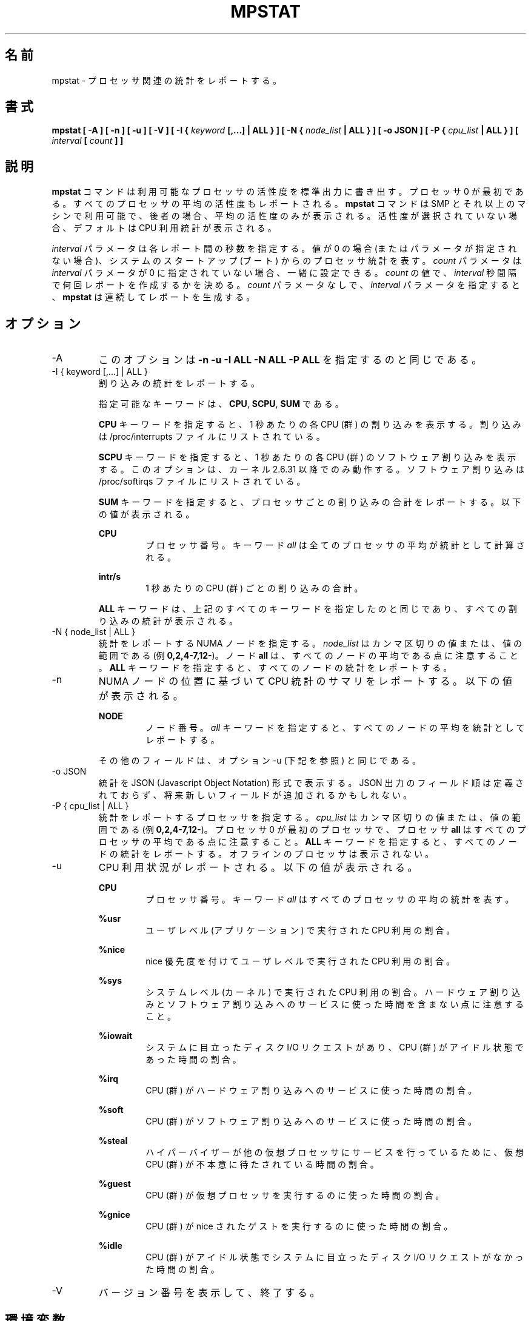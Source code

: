 .\"
.\" Japanese Version Copyright (c) 2019-2020 Yuichi SATO
.\"         all rights reserved.
.\" Translated Sat Jul  6 23:30:03 JST 2019
.\"         by Yuichi SATO <ysato444@ybb.ne.jp>
.\" Updated & Modified Sat Mar 28 23:14:29 JST 2020 by Yuichi SATO
.\"
.TH MPSTAT 1 "MARCH 2018" Linux "Linux User's Manual" -*- nroff -*-
.\"O .SH NAME
.SH 名前
.\"O mpstat \- Report processors related statistics.
mpstat \- プロセッサ関連の統計をレポートする。
.\"O .SH SYNOPSIS
.SH 書式
.B mpstat [ -A ] [ -n ] [ -u ] [ -V ] [ -I {
.I keyword
.B [,...] | ALL } ] [ -N {
.I node_list
.B | ALL } ] [ -o JSON ] [ -P {
.I cpu_list
.B | ALL } ] [
.I interval
.B [
.I count
.B ] ]
.\"O .SH DESCRIPTION
.SH 説明
.\"O The
.\"O .B mpstat
.\"O command writes to standard output activities for each available processor,
.\"O processor 0 being the first one.
.B mpstat
コマンドは利用可能なプロセッサの活性度を標準出力に書き出す。
プロセッサ 0 が最初である。
.\"O Global average activities among all processors are also reported.
すべてのプロセッサの平均の活性度もレポートされる。
.\"O The
.\"O .B mpstat
.\"O command can be used both on SMP and UP machines, but in the latter, only global
.\"O average activities will be printed. If no activity has been selected, then the
.\"O default report is the CPU utilization report.
.B mpstat
コマンドは SMP とそれ以上のマシンで利用可能で、後者の場合、
平均の活性度のみが表示される。
活性度が選択されていない場合、デフォルトは CPU 利用統計が表示される。

.\"O The
.\"O .I interval
.\"O parameter specifies the amount of time in seconds between each report.
.I interval
パラメータは各レポート間の秒数を指定する。
.\"O A value of 0 (or no parameters at all) indicates that processors statistics are
.\"O to be reported for the time since system startup (boot).
値が 0 の場合 (またはパラメータが指定されない場合)、
システムのスタートアップ (ブート) からのプロセッサ統計を表す。
.\"O The
.\"O .I count
.\"O parameter can be specified in conjunction with the
.\"O .I interval
.\"O parameter if this one is not set to zero. The value of
.\"O .I count
.\"O determines the number of reports generated at
.\"O .I interval
.\"O seconds apart. If the
.\"O .I interval
.\"O parameter is specified without the
.\"O .I count
.\"O parameter, the
.\"O .B mpstat
.\"O command generates reports continuously.
.I count
パラメータは
.I interval
パラメータが 0 に指定されていない場合、一緒に設定できる。
.I count
の値で、
.I interval
秒間隔で何回レポートを作成するかを決める。
.I count
パラメータなしで、
.I interval
パラメータを指定すると、
.B mpstat
は連続してレポートを生成する。

.\"O .SH OPTIONS
.SH オプション
.IP -A
.\"O This option is equivalent to specifying
.\"O .BR "-n -u -I ALL -N ALL -P ALL"
このオプションは
.B "-n -u -I ALL -N ALL -P ALL"
を指定するのと同じである。
.IP "-I { keyword [,...] | ALL }"
.\"O Report interrupts statistics.
割り込みの統計をレポートする。

.\"O Possible keywords are
.\"O .BR CPU ,
.\"O .BR SCPU ,
.\"O and
.\"O .BR SUM .
指定可能なキーワードは、
.BR CPU ,
.BR SCPU ,
.B SUM
である。

.\"O With the
.\"O .B CPU
.\"O keyword, the number of each individual interrupt received per
.\"O second by the CPU or CPUs is displayed. Interrupts are those listed
.\"O in /proc/interrupts file.
.B CPU
キーワードを指定すると、1 秒あたりの各 CPU (群) の割り込みを表示する。
割り込みは /proc/interrupts ファイルにリストされている。

.\"O With the
.\"O .B SCPU
.\"O keyword, the number of each individual software interrupt received per
.\"O second by the CPU or CPUs is displayed. This option works only
.\"O with kernels 2.6.31 and later. Software interrupts are those listed
.\"O in /proc/softirqs file.
.B SCPU
キーワードを指定すると、1 秒あたりの各 CPU (群) のソフトウェア割り込みを表示する。
このオプションは、カーネル 2.6.31 以降でのみ動作する。
ソフトウェア割り込みは /proc/softirqs ファイルにリストされている。

.\"O With the
.\"O .B SUM
.\"O keyword, the
.\"O .B mpstat
.\"O command reports the total number of interrupts per processor.
.B SUM
キーワードを指定すると、プロセッサごとの割り込みの合計をレポートする。
.\"O The following values are displayed:
以下の値が表示される。

.B CPU
.RS
.RS
.\"O Processor number. The keyword
.\"O .I all
.\"O indicates that statistics are calculated as averages among all
.\"O processors.
プロセッサ番号。
キーワード
.I all
は全てのプロセッサの平均が統計として計算される。
.RE

.B intr/s
.RS
.\"O Show the total number of interrupts received per second by
.\"O the CPU or CPUs.
1 秒あたりの CPU (群) ごとの割り込みの合計。
.RE

.\"O The
.\"O .B ALL
.\"O keyword is equivalent to specifying all the keywords above and
.\"O therefore all the interrupts statistics are displayed.
.B ALL
キーワードは、上記のすべてのキーワードを指定したのと同じであり、
すべての割り込みの統計が表示される。
.RE
.RE
.IP "-N { node_list | ALL }"
.\"O Indicate the NUMA nodes for which statistics are to be reported.
統計をレポートする NUMA ノードを指定する。
.\"O .I node_list
.\"O is a list of comma-separated values or range of values (e.g.,
.\"O .BR 0,2,4-7,12- ).
.I node_list
はカンマ区切りの値または、値の範囲である (例
.BR 0,2,4-7,12- )。
.\"O Note that node
.\"O .B all
.\"O is the global average among all nodes. The
.\"O .B ALL
.\"O keyword indicates that statistics are to be reported for all nodes.
ノード
.B all
は、すべてのノードの平均である点に注意すること。
.B ALL
キーワードを指定すると、すべてのノードの統計をレポートする。
.IP -n
.\"O Report summary CPU statistics based on NUMA node placement. The following
.\"O values are displayed:
NUMA ノードの位置に基づいて CPU 統計のサマリをレポートする。
以下の値が表示される。

.B NODE
.RS
.RS
.\"O Node number. The keyword
.\"O .I all
.\"O indicates that statistics are calculated as averages among all nodes.
ノード番号。
.I all
キーワードを指定すると、すべてのノードの平均を統計としてレポートする。
.RE

.\"O All the other fields are the same as those displayed with option -u
.\"O (see below).
その他のフィールドは、オプション -u (下記を参照) と同じである。
.RE
.IP "-o JSON"
.\"O Display the statistics in JSON (Javascript Object Notation) format.
統計を JSON (Javascript Object Notation) 形式で表示する。
.\"O JSON output field order is undefined, and new fields may be added
.\"O in the future.
JSON 出力のフィールド順は定義されておらず、
将来新しいフィールドが追加されるかもしれない。
.IP "-P { cpu_list | ALL }"
.\"O Indicate the processors for which statistics are to be reported.
統計をレポートするプロセッサを指定する。
.\"O .I cpu_list
.\"O is a list of comma-separated values or range of values (e.g.,
.\"O .BR 0,2,4-7,12- ).
.I cpu_list
はカンマ区切りの値または、値の範囲である (例
.BR 0,2,4-7,12- )。
.\"O Note that processor 0 is the first processor, and processor
.\"O .B all
.\"O is the global average among all processors.
プロセッサ 0 が最初のプロセッサで、プロセッサ
.B all
はすべてのプロセッサの平均である点に注意すること。
.\"O The
.\"O .B ALL
.\"O keyword indicates that statistics are to be reported for all processors.
.B ALL
キーワードを指定すると、すべてのノードの統計をレポートする。
.\"O Offline processors are not displayed.
オフラインのプロセッサは表示されない。
.IP -u
.\"O Report CPU utilization. The following values are displayed:
CPU 利用状況がレポートされる。以下の値が表示される。

.B CPU
.RS
.RS
.\"O Processor number. The keyword
.\"O .I all
.\"O indicates that statistics are calculated as averages among all
.\"O processors.
プロセッサ番号。
キーワード
.I all
はすべてのプロセッサの平均の統計を表す。
.RE

.B %usr
.RS
.\"O Show the percentage of CPU utilization that occurred while
.\"O executing at the user level (application).
ユーザレベル (アプリケーション) で実行された CPU 利用の割合。
.RE

.B %nice
.RS
.\"O Show the percentage of CPU utilization that occurred while
.\"O executing at the user level with nice priority.
nice 優先度を付けてユーザレベルで実行された CPU 利用の割合。
.RE

.B %sys
.RS
.\"O Show the percentage of CPU utilization that occurred while
.\"O executing at the system level (kernel). Note that this does not
.\"O include time spent servicing hardware and software interrupts.
システムレベル (カーネル) で実行された CPU 利用の割合。
ハードウェア割り込みとソフトウェア割り込みへのサービスに
使った時間を含まない点に注意すること。
.RE

.B %iowait
.RS
.\"O Show the percentage of time that the CPU or CPUs were idle during which
.\"O the system had an outstanding disk I/O request.
システムに目立ったディスク I/O リクエストがあり、
CPU (群) がアイドル状態であった時間の割合。
.RE

.B %irq
.RS
.\"O Show the percentage of time spent by the CPU or CPUs to service hardware
.\"O interrupts.
CPU (群) がハードウェア割り込みへのサービスに使った時間の割合。
.RE

.B %soft
.RS
.\"O Show the percentage of time spent by the CPU or CPUs to service software
.\"O interrupts.
CPU (群) がソフトウェア割り込みへのサービスに使った時間の割合。
.RE

.B %steal
.RS
.\"O Show the percentage of time spent in involuntary wait by the virtual CPU
.\"O or CPUs while the hypervisor was servicing another virtual processor.
ハイパーバイザーが他の仮想プロセッサに
サービスを行っているために、
仮想 CPU (群) が不本意に待たされている時間の割合。
.RE

.B %guest
.RS
.\"O Show the percentage of time spent by the CPU or CPUs to run a virtual
.\"O processor.
CPU (群) が仮想プロセッサを実行するのに使った時間の割合。
.RE

.B %gnice
.RS
.\"O Show the percentage of time spent by the CPU or CPUs to run a niced
.\"O guest.
CPU (群) が nice されたゲストを実行するのに使った時間の割合。
.RE

.B %idle
.RS
.\"O Show the percentage of time that the CPU or CPUs were idle and the system
.\"O did not have an outstanding disk I/O request.
CPU (群) がアイドル状態でシステムに目立った
ディスク I/O リクエストがなかった時間の割合。
.RE
.RE
.IP -V
.\"O Print version number then exit.
バージョン番号を表示して、終了する。

.\"O .SH ENVIRONMENT
.SH 環境変数
.\"O The
.\"O .B mpstat
.\"O command takes into account the following environment variable:
.B mpstat
コマンドは下記の環境変数を利用する。

.IP S_COLORS
.\"O When this variable is set, display statistics in color on the terminal.
この環境変数を設定すると、端末上で統計をカラー表示する。
.\"O Possible values for this variable are
.\"O .IR never ,
.\"O .IR always 
.\"O or
.\"O .IR auto
.\"O (the latter is the default).
この環境変数に指定可能な値は、
.IR never ,
.IR always ,
.I auto
である (最後がデフォルトである)。

.\"O Please note that the color (being red, yellow, or some other color) used to display a value
.\"O is not indicative of any kind of issue simply because of the color. It only indicates different
.\"O ranges of values.
値を表示する色 (赤、黄、またはその他の色) は、色によって何かの意味を示している訳ではない。
色は値の範囲を示しているだけである。

.IP S_COLORS_SGR
.\"O Specify the colors and other attributes used to display statistics on the terminal.
.\"O Its value is a colon-separated list of capabilities that defaults to
.\"O .BR H=31;1:I=32;22:M=35;1:N=34;1:Z=34;22 .
.\"O Supported capabilities are:
端末で統計を表示する際に、色とその他の属性を指定する。
この値は、コロン区切りの機能のリストで、デフォルトは
.B H=31;1:I=32;22:M=35;1:N=34;1:Z=34;22
である。
サポートされている機能は以下のとおり。

.RS
.TP
.B H=
.\"O SGR (Select Graphic Rendition) substring for percentage values greater than or equal to 75%.
割合が 75% 以上の場合の SGR (Select Graphic Rendition) 部分文字列。

.TP
.B I=
.\"O SGR substring for CPU number.
CPU 番号を表示する SGR 部分文字列。

.TP
.B M=
.\"O SGR substring for percentage values in the range from 50% to 75%.
割合が 50% から 75% の場合の SGR 部分文字列。

.TP
.B N=
.\"O SGR substring for non-zero statistics values.
0 以外の統計値を表示する SGR 部分文字列。

.TP
.B Z=
.\"O SGR substring for zero values.
0 を表示する SGR 部分文字列。
.RE

.IP S_TIME_FORMAT
.\"O If this variable exists and its value is
.\"O .BR ISO
.\"O then the current locale will be ignored when printing the date in the report header.
この環境変数が存在し、かつ値が
.B ISO
の場合、レポートのヘッダの日付を表示する際に、
現在のロケールを無視する。
.\"O The
.\"O .B mpstat
.\"O command will use the ISO 8601 format (YYYY-MM-DD) instead.
代わりに、
.B mpstat
コマンドは ISO 8601 フォーマット (YYYY-MM-DD) を使う。
.\"O The timestamp will also be compliant with ISO 8601 format.
タイムスタンプも ISO 8601 フォーマットに従う。
.\"O .SH EXAMPLES
.SH 例
.B mpstat 2 5
.RS
.\"O Display five reports of global statistics among all processors at two second intervals.
すべてのプロセッサの全体での統計を 2 秒間隔で 5 回レポートする。
.RE

.B mpstat -P ALL 2 5
.RS
.\"O Display five reports of statistics for all processors at two second intervals.
すべてのプロセッサの統計を 2 秒間隔で 5 回レポートする。

.\"O .SH BUGS
.SH バグ
.\"O .I /proc
.\"O filesystem must be mounted for the
.\"O .B mpstat
.\"O command to work.
.B mpstat
コマンドが動作するためには、
.I /proc
ファイルシステムがマウントされていなければならない。

.\"O .SH FILES
.SH ファイル
.IR /proc
.\"O contains various files with system statistics.
システム統計を含むさまざまなファイルを保持する。

.\"O .SH AUTHOR
.SH 著者
Sebastien Godard (sysstat <at> orange.fr)
.\"O .SH SEE ALSO
.SH 関連項目
.BR sar (1),
.BR pidstat (1),
.BR iostat (1),
.BR vmstat (8)

.I http://pagesperso-orange.fr/sebastien.godard/
